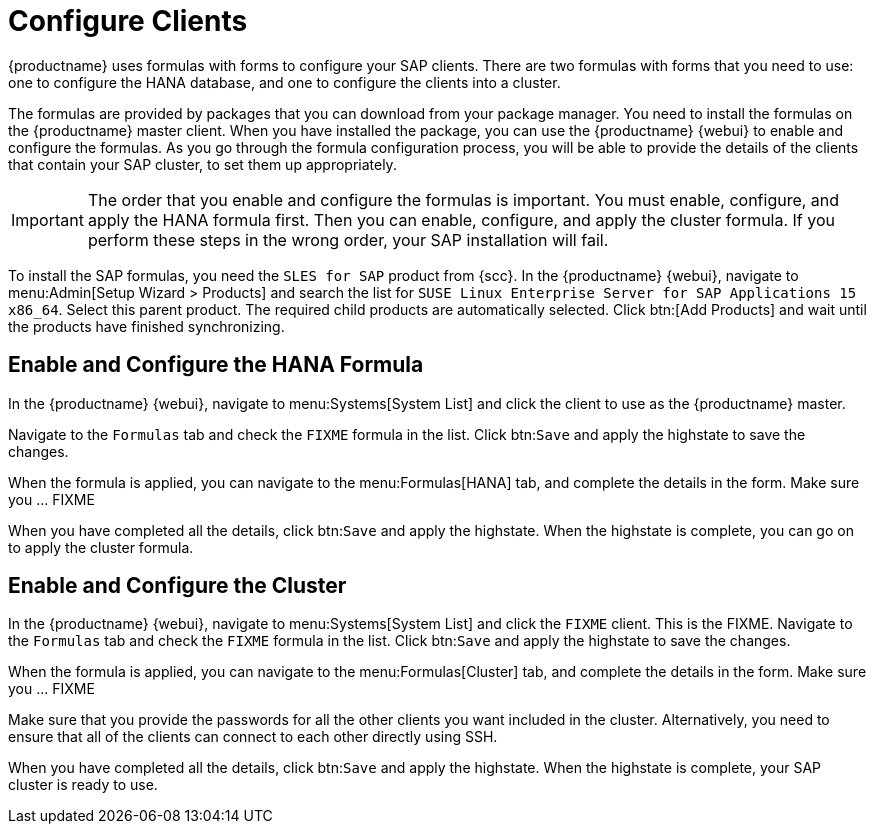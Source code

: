 [[quickstart-sap-clients]]
= Configure Clients

{productname} uses formulas with forms to configure your SAP clients.
There are two formulas with forms that you need to use: one to configure the HANA database, and one to configure the clients into a cluster.

The formulas are provided by packages that you can download from your package manager.
You need to install the formulas on the {productname} master client.
When you have installed the package, you can use the {productname} {webui} to enable and configure the formulas.
As you go through the formula configuration process, you will be able to provide the details of the clients that contain your SAP cluster, to set them up appropriately.


[IMPORTANT]
====
The order that you enable and configure the formulas is important.
You must enable, configure, and apply the HANA formula first.
Then you can enable, configure, and apply the cluster formula.
If you perform these steps in the wrong order, your SAP installation will fail.
====


To install the SAP formulas, you need the ``SLES for SAP`` product from {scc}.
In the {productname} {webui}, navigate to menu:Admin[Setup Wizard > Products] and search the list for ``SUSE Linux Enterprise Server for SAP Applications 15 x86_64``.
Select this parent product.
The required child products are automatically selected.
Click btn:[Add Products] and wait until the products have finished synchronizing.





== Enable and Configure the HANA Formula

In the {productname} {webui}, navigate to menu:Systems[System List] and click the client to use as the {productname} master.

Navigate to the [guimenu]``Formulas`` tab and check the ``FIXME`` formula in the list.
Click btn:``Save`` and apply the highstate to save the changes.

When the formula is applied, you can navigate to the menu:Formulas[HANA] tab, and complete the details in the form.
Make sure you ... FIXME

When you have completed all the details, click btn:``Save`` and apply the highstate.
When the highstate is complete, you can go on to apply the cluster formula.



== Enable and Configure the Cluster

In the {productname} {webui}, navigate to menu:Systems[System List] and click the ``FIXME`` client.
This is the FIXME.
Navigate to the [guimenu]``Formulas`` tab and check the ``FIXME`` formula in the list.
Click btn:``Save`` and apply the highstate to save the changes.

When the formula is applied, you can navigate to the menu:Formulas[Cluster] tab, and complete the details in the form.
Make sure you ... FIXME

Make sure that you provide the passwords for all the other clients you want included in the cluster.
Alternatively, you need to ensure that all of the clients can connect to each other directly using SSH.

When you have completed all the details, click btn:``Save`` and apply the highstate.
When the highstate is complete, your SAP cluster is ready to use.
